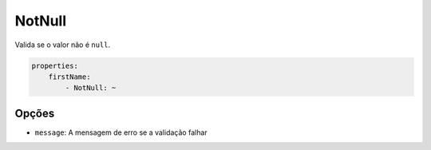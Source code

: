 NotNull
=======

Valida se o valor não é ``null``.

.. code-block:: yaml

    properties:
        firstName:
            - NotNull: ~

Opções
------

* ``message``: A mensagem de erro se a validação falhar
